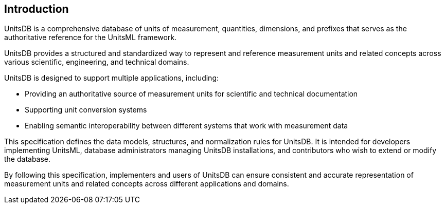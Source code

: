 [.preface]
== Introduction

UnitsDB is a comprehensive database of units of measurement, quantities,
dimensions, and prefixes that serves as the authoritative reference for the
UnitsML framework.

UnitsDB provides a structured and standardized way to represent and reference
measurement units and related concepts across various scientific, engineering,
and technical domains.

UnitsDB is designed to support multiple applications, including:

* Providing an authoritative source of measurement units for scientific and technical documentation
* Supporting unit conversion systems
* Enabling semantic interoperability between different systems that work with measurement data

This specification defines the data models, structures, and normalization rules
for UnitsDB. It is intended for developers implementing UnitsML, database
administrators managing UnitsDB installations, and contributors who wish to
extend or modify the database.

By following this specification, implementers and users of UnitsDB can ensure
consistent and accurate representation of measurement units and related concepts
across different applications and domains.
